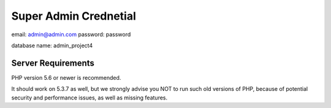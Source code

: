 ######################
Super Admin Crednetial
######################
email: admin@admin.com
password: password

database name: admin_project4


*******************
Server Requirements
*******************

PHP version 5.6 or newer is recommended.

It should work on 5.3.7 as well, but we strongly advise you NOT to run
such old versions of PHP, because of potential security and performance
issues, as well as missing features.

